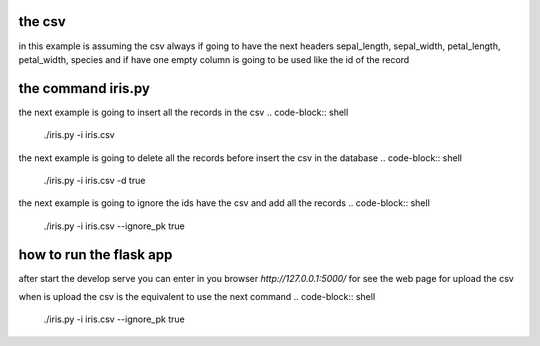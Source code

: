 =======
the csv
=======

in this example is assuming the csv always if going to have the next headers
sepal_length, sepal_width, petal_length, petal_width, species and if have
one empty column is going to be used like the id of the record

===================
the command iris.py
===================

the next example is going to insert all the records in the csv
.. code-block:: shell
	./iris.py -i iris.csv

the next example is going to delete all the records
before insert the csv in the database
.. code-block:: shell
	./iris.py -i iris.csv -d true

the next example is going to ignore the ids have the csv and add all the records
.. code-block:: shell
	./iris.py -i iris.csv --ignore_pk true

========================
how to run the flask app
========================

.. code-block:: shell
	FLASK_APP=app.py flask run

after start the develop serve you can enter in you browser `http://127.0.0.1:5000/`
for see the web page for upload the csv

when is upload the csv is the equivalent to use the next command
.. code-block:: shell
	./iris.py -i iris.csv --ignore_pk true

